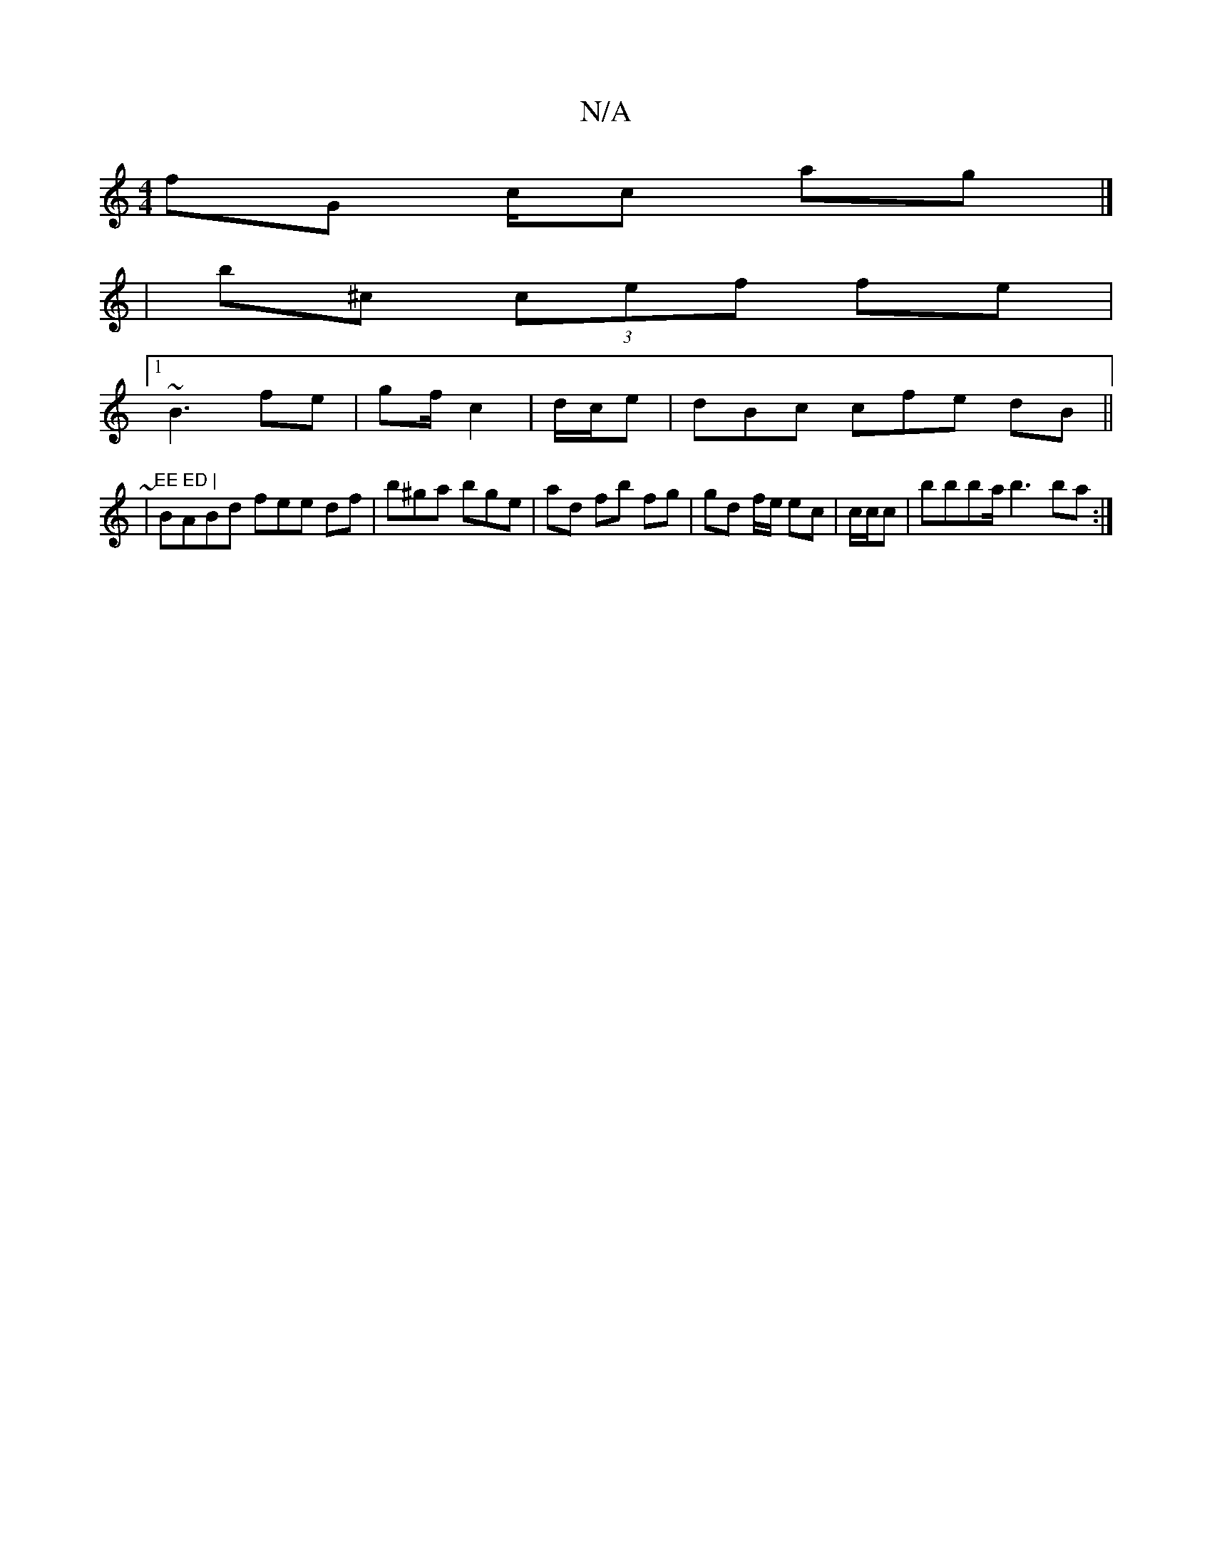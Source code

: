 X:1
T:N/A
M:4/4
R:N/A
K:Cmajor
fG c/c ag|]
|b^c (3cef fe |
[1 ~B3 fe | gf/ c2 | d/c/e | dBc cfe dB||
~|"EE ED |
BABd fee df | b^ga bge | ad fb fg| gd f/e/2 ec | c/c/c | bbba/b3 ba:|

GE B/B//bb | fE AF FE|"E"B/c/f/f/ fe :|c ff fe|f